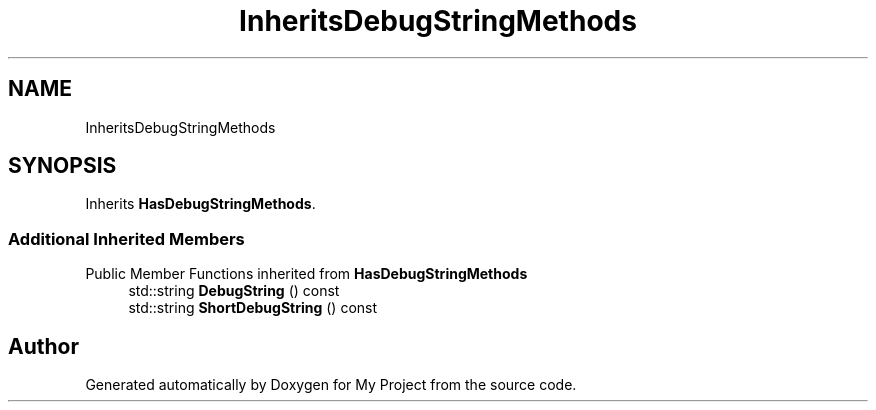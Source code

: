 .TH "InheritsDebugStringMethods" 3 "Wed Feb 1 2023" "Version Version 0.0" "My Project" \" -*- nroff -*-
.ad l
.nh
.SH NAME
InheritsDebugStringMethods
.SH SYNOPSIS
.br
.PP
.PP
Inherits \fBHasDebugStringMethods\fP\&.
.SS "Additional Inherited Members"


Public Member Functions inherited from \fBHasDebugStringMethods\fP
.in +1c
.ti -1c
.RI "std::string \fBDebugString\fP () const"
.br
.ti -1c
.RI "std::string \fBShortDebugString\fP () const"
.br
.in -1c

.SH "Author"
.PP 
Generated automatically by Doxygen for My Project from the source code\&.
